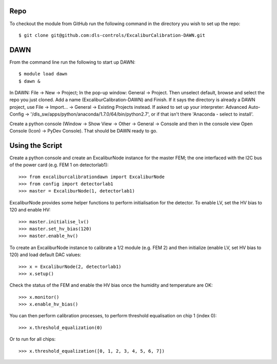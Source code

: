 Repo
~~~~

To checkout the module from GitHub run the following command in the directory you wish to set up the repo::

    $ git clone git@github.com:dls-controls/ExcaliburCalibration-DAWN.git

DAWN
~~~~

From the command line run the following to start up DAWN::

   $ module load dawn
   $ dawn &

In DAWN: File -> New -> Project; In the pop-up window: General -> Project. Then unselect default, browse and select the repo you just cloned. Add a name (ExcaliburCalibration-DAWN) and Finish. If it says the directory is already a DAWN project, use File -> Import... -> General -> Existing Projects instead. If asked to set up your interpreter: Advanced Auto-Config -> '/dls_sw/apps/python/anaconda/1.7.0/64/bin/python2.7', or if that isn't there 'Anaconda - select to install'.

Create a python console (Window -> Show View -> Other -> General -> Console and then in the console view Open Console (Icon) -> PyDev Console). That should be DAWN ready to go.

Using the Script
~~~~~~~~~~~~~~~~

Create a python console and create an ExcaliburNode instance for the master FEM; the one interfaced with the I2C bus of the power card (e.g. FEM 1 on detectorlab1)::

   >>> from excaliburcalibrationdawn import ExcaliburNode
   >>> from config import detectorlab1
   >>> master = ExcaliburNode(1, detectorlab1)

ExcaliburNode provides some helper functions to perform initialisation for the
detector. To enable LV, set the HV bias to 120 and enable HV::

   >>> master.initialise_lv()
   >>> master.set_hv_bias(120)
   >>> master.enable_hv()

To create an ExcaliburNode instance to calibrate a 1/2 module (e.g. FEM 2) and then initialize (enable LV, set HV bias to 120) and load default DAC values::

   >>> x = ExcaliburNode(2, detectorlab1)
   >>> x.setup()

Check the status of the FEM and enable the HV bias once the humidity and temperature are OK::

    >>> x.monitor()
    >>> x.enable_hv_bias()

You can then perform calibration processes, to perform threshold equalisation on chip 1 (index 0)::

   >>> x.threshold_equalization(0)

Or to run for all chips::

   >>> x.threshold_equalization([0, 1, 2, 3, 4, 5, 6, 7])
